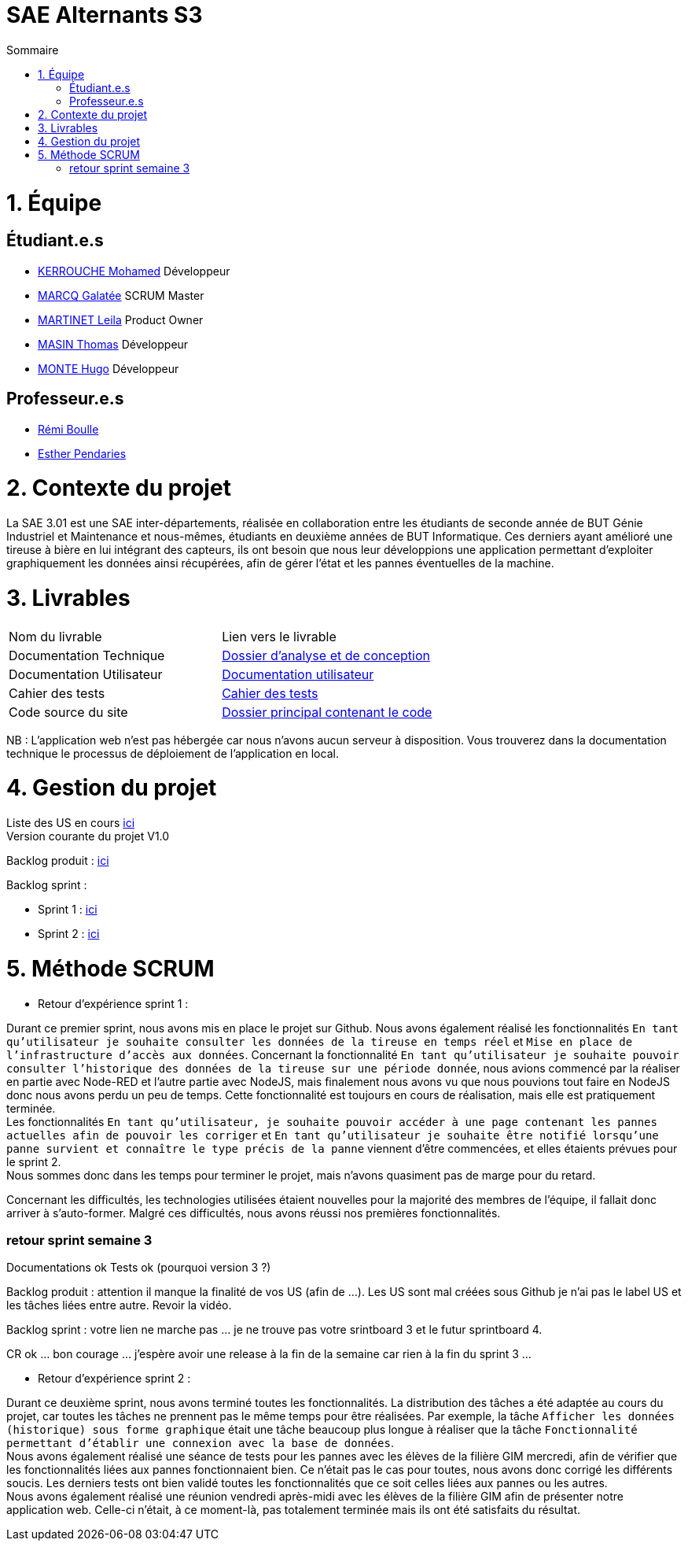 # SAE Alternants S3
:toc:
:toc-title: Sommaire

<<<

= 1. Équipe

== Étudiant.e.s

- https://github.com/Fiujy[KERROUCHE Mohamed] Développeur
- https://github.com/GalateeM[MARCQ Galatée] SCRUM Master
- https://github.com/LeilaMartinet[MARTINET Leila] Product Owner
- https://github.com/caerroff[MASIN Thomas] Développeur
- https://github.com/hugomonte[MONTE Hugo] Développeur

== Professeur.e.s
- https://github.com/rboulle[Rémi Boulle]
- https://github.com/ependaries[Esther Pendaries]

= 2. Contexte du projet

La SAE 3.01 est une SAE inter-départements, réalisée en collaboration entre les étudiants de seconde année de BUT Génie Industriel et Maintenance et nous-mêmes, étudiants en deuxième années de BUT Informatique. Ces derniers ayant amélioré une tireuse à bière en lui intégrant des capteurs, ils ont besoin que nous leur développions une application permettant d’exploiter graphiquement les données ainsi récupérées, afin de gérer l’état et les pannes éventuelles de la machine.

= 3. Livrables

|=============
| Nom du livrable | Lien vers le livrable 
| Documentation Technique | https://github.com/GalateeM/SAE-ALT-S3-Dev-22-23-STDS-3B-Equipe-5/blob/main/Documentation/DocumentationTechnique.adoc[Dossier d'analyse et de conception]
| Documentation Utilisateur | https://github.com/GalateeM/SAE-ALT-S3-Dev-22-23-STDS-3B-Equipe-5/blob/main/Documentation/DocumentationUtilisateur.adoc[Documentation utilisateur]
| Cahier des tests | https://github.com/GalateeM/SAE-ALT-S3-Dev-22-23-STDS-3B-Equipe-5/blob/main/Documentation/CahierTests.adoc[Cahier des tests]
| Code source du site| https://github.com/GalateeM/SAE-ALT-S3-Dev-22-23-STDS-3B-Equipe-5/tree/main/Code[Dossier principal contenant le code] 
|=============

NB : L'application web n'est pas hébergée car nous n'avons aucun serveur à disposition. Vous trouverez dans la documentation technique le processus de déploiement de l'application en local.

= 4. Gestion du projet 


Liste des US en cours https://github.com/GalateeM/SAE-ALT-S3-Dev-22-23-STDS-3B-Equipe-5/issues[ici] +
Version courante du projet V1.0

Backlog produit : https://github.com/GalateeM/SAE-ALT-S3-Dev-22-23-STDS-3B-Equipe-5/blob/main/Documentation/Gestion%20de%20projet/BacklogProduit.adoc[ici]

Backlog sprint :

- Sprint 1 : https://www.github.com/users/GalateeM/projects/3[ici] +
- Sprint 2 : https://www.github.com/users/GalateeM/projects/4[ici]


= 5. Méthode SCRUM
- Retour d'expérience sprint 1 : +

Durant ce premier sprint, nous avons mis en place le projet sur Github. Nous avons également réalisé les fonctionnalités `En tant qu'utilisateur je souhaite consulter les données de la tireuse en temps réel` et `Mise en place de l'infrastructure d'accès aux données`. Concernant la fonctionnalité `En tant qu'utilisateur je souhaite pouvoir consulter l'historique des données de la tireuse sur une période donnée`, nous avions commencé par la réaliser en partie avec Node-RED et l'autre partie avec NodeJS, mais finalement nous avons vu que nous pouvions tout faire en NodeJS donc nous avons perdu un peu de temps. Cette fonctionnalité est toujours en cours de réalisation, mais elle est pratiquement terminée. +
Les fonctionnalités `En tant qu'utilisateur, je souhaite pouvoir accéder à une page contenant les pannes actuelles afin de pouvoir les corriger` et `En tant qu'utilisateur je souhaite être notifié lorsqu'une panne survient et connaître le type précis de la panne` viennent d'être commencées, et elles étaients prévues pour le sprint 2. +
Nous sommes donc dans les temps pour terminer le projet, mais n'avons quasiment pas de marge pour du retard. +

Concernant les difficultés, les technologies utilisées étaient nouvelles pour la majorité des membres de l'équipe, il fallait donc arriver à s'auto-former. Malgré ces difficultés, nous avons réussi nos premières fonctionnalités.


=== retour sprint semaine 3

Documentations ok 
Tests ok (pourquoi version 3 ?)

Backlog produit :  attention il manque la finalité de vos US (afin de ...). Les US sont mal créées sous Github je n'ai pas le label US et les tâches liées entre autre. Revoir la vidéo.

Backlog sprint :  votre lien ne marche pas ... je ne trouve pas votre srintboard 3 et le futur sprintboard 4.

CR ok ... bon courage ... j'espère avoir une release à la fin de la semaine car rien à la fin du sprint 3 ... 


- Retour d'expérience sprint 2 : +

Durant ce deuxième sprint, nous avons terminé toutes les fonctionnalités. La distribution des tâches a été adaptée au cours du projet, car toutes les tâches ne prennent pas le même temps pour être réalisées. Par exemple, la tâche `Afficher les données (historique) sous forme graphique` était une tâche beaucoup plus longue à réaliser que la tâche `Fonctionnalité permettant d’établir une connexion avec la base de données`. +
Nous avons également réalisé une séance de tests pour les pannes avec les élèves de la filière GIM mercredi, afin de vérifier que les fonctionnalités liées aux pannes fonctionnaient bien. Ce n'était pas le cas pour toutes, nous avons donc corrigé les différents soucis. Les derniers tests ont bien validé toutes les fonctionnalités que ce soit celles liées aux pannes ou les autres. +
Nous avons également réalisé une réunion vendredi après-midi avec les élèves de la filière GIM afin de présenter notre application web. Celle-ci n'était, à ce moment-là, pas totalement terminée mais ils ont été satisfaits du résultat. 

